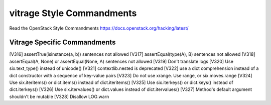 vitrage Style Commandments
==========================

Read the OpenStack Style Commandments https://docs.openstack.org/hacking/latest/

Vitrage Specific Commandments
-----------------------------

[V316] assertTrue(isinstance(a, b)) sentences not allowed
[V317] assertEqual(type(A), B) sentences not allowed
[V318] assertEqual(A, None) or assertEqual(None, A) sentences not allowed
[V319] Don't translate logs
[V320] Use six.text_type() instead of unicode()
[V321] contextlib.nested is deprecated
[V322] use a dict comprehension instead of a dict constructor with a sequence of key-value pairs
[V323] Do not use xrange. Use range, or six.moves.range
[V324] Use six.iteritems() or dict.items() instead of dict.iteritems()
[V325] Use six.iterkeys() or dict.keys() instead of dict.iterkeys()
[V326] Use six.itervalues() or dict.values instead of dict.itervalues()
[V327] Method's default argument shouldn't be mutable
[V328] Disallow LOG.warn